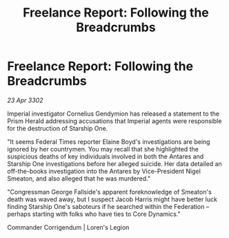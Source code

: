 :PROPERTIES:
:ID:       8a35103f-2468-4631-93d5-b13ff435b640
:END:
#+title: Freelance Report: Following the Breadcrumbs
#+filetags: :galnet:

* Freelance Report: Following the Breadcrumbs

/23 Apr 3302/

Imperial investigator Cornelius Gendymion has released a statement to the Prism Herald addressing accusations that Imperial agents were responsible for the destruction of Starship One. 

"It seems Federal Times reporter Elaine Boyd's investigations are being ignored by her countrymen. You may recall that she highlighted the suspicious deaths of key individuals involved in both the Antares and Starship One investigations before her alleged suicide. Her data detailed an off-the-books investigation into the Antares by Vice-President Nigel Smeaton, and also alleged that he was murdered." 

"Congressman George Fallside's apparent foreknowledge of Smeaton's death was waved away, but I suspect Jacob Harris might have better luck finding Starship One's saboteurs if he searched within the Federation – perhaps starting with folks who have ties to Core Dynamics." 

Commander Corrigendum | Loren's Legion
